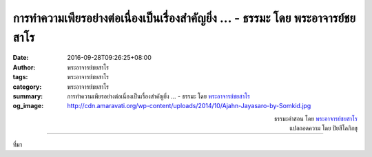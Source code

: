 การทำความเพียรอย่างต่อเนื่องเป็นเรื่องสำคัญยิ่ง ... - ธรรมะ โดย พระอาจารย์ชยสาโร
###########################################################################

:date: 2016-09-28T09:26:25+08:00
:author: พระอาจารย์ชยสาโร
:tags: พระอาจารย์ชยสาโร
:category: พระอาจารย์ชยสาโร
:summary: การทำความเพียรอย่างต่อเนื่องเป็นเรื่องสำคัญยิ่ง ...
          - ธรรมะ โดย `พระอาจารย์ชยสาโร`_
:og_image: http://cdn.amaravati.org/wp-content/uploads/2014/10/Ajahn-Jayasaro-by-Somkid.jpg


.. raw:: html

  <p>การทำความเพียรอย่างต่อเนื่องเป็นเรื่องสำคัญยิ่ง ผู้ปฏิบัติภาวนาต้องพยายามเจริญสติให้สม่ำเสมอในทุกอิริยาบถ ไม่ว่าจะยืน เดิน นั่ง นอน  เมื่อสติดำรงอยู่แล้ว ไม่ว่าอารมณ์ใดก็ครอบงำจิตใจไม่ได้ ปัญญาที่จะเห็นความไม่เที่ยงและความไม่มีตัวตนอย่างแท้จริงย่อมเกิดขึ้นเองโดยธรรมชาติ  เหมือนกับว่าเราอยู่ในห้องที่มีเก้าอี้เพียงตัวเดียว  ถ้าเรานั่งอยู่บนเก้าอี้ที่ตั้งอยู่กลางห้องแล้ว ไม่ว่าใครเข้ามาหรือออกไปจากห้อง เราก็รู้ได้ทันที พอไม่มีเก้าอี้จะนั่ง แขกที่มาเยี่ยมก็อยู่ได้ไม่นาน ในลักษณะเดียวกัน  หากสติดำรงมั่นอยู่บนเก้าอี้กลางจิตใจ เราก็ย่อมรู้อารมณ์ที่เกิดขึ้นตามความเป็นจริงได้ทันที  เมื่อหมดโอกาสนั่งเก้าอี้และครอบงำจิตใจเรา อารมณ์ที่เป็นเหมือนแขกมาเยือนจิตใจย่อมอยู่ได้ไม่นาน</p>

.. container:: align-right

  | ธรรมะคำสอน โดย `พระอาจารย์ชยสาโร`_
  | แปลถอดความ โดย ปิยสีโลภิกขุ

.. image:: https://scontent.fkhh1-2.fna.fbcdn.net/v/t31.0-8/14500632_995858783856141_2125555879396875259_o.jpg?oh=914d1c2b820fa4f8212d75d27b7a204d&oe=5AF70B34
   :align: center
   :alt: การทำความเพียรอย่างต่อเนื่องเป็นเรื่องสำคัญยิ่ง

----

ที่มา

.. raw:: html

  <iframe src="https://www.facebook.com/plugins/post.php?href=https%3A%2F%2Fwww.facebook.com%2Fjayasaro.panyaprateep.org%2Fposts%2F995858783856141%3A0" width="auto" height="693" style="border:none;overflow:hidden" scrolling="no" frameborder="0" allowTransparency="true"></iframe>

.. _พระอาจารย์ชยสาโร: https://th.wikipedia.org/wiki/พระฌอน_ชยสาโร
